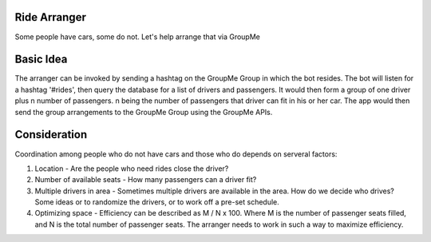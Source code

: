 Ride Arranger
############

Some people have cars, some do not. Let's help arrange that via GroupMe

Basic Idea
##########

The arranger can be invoked by sending a hashtag on the GroupMe Group in which
the bot resides. The bot will listen for a hashtag '#rides', then query the
database for a list of drivers and passengers. It would then form a group of
one driver plus n number of passengers. n being the number of passengers
that driver can fit in his or her car. The app would then send the group
arrangements to the GroupMe Group using the GroupMe APIs.

Consideration
#############

Coordination among people who do not have cars and those who do depends on
serveral factors:

1. Location - Are the people who need rides close the driver?
2. Number of available seats - How many passengers can a driver fit?
3. Multiple drivers in area - Sometimes multiple drivers are available
   in the area. How do we decide who drives? Some ideas or to randomize
   the drivers, or to work off a pre-set schedule.
4. Optimizing space - Efficiency can be described as M / N x 100.
   Where M is the number of passenger seats filled, and N is the total number
   of passenger seats. The arranger needs to work in such a way to maximize
   efficiency.
